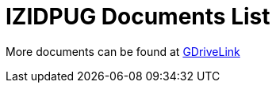 = IZIDPUG Documents List

More documents can be found at https://drive.google.com/drive/folders/10NTnof7w9C9P7rWZST_8yUzmRJjkPAIe?usp=share_link[GDriveLink, window=_blank]

